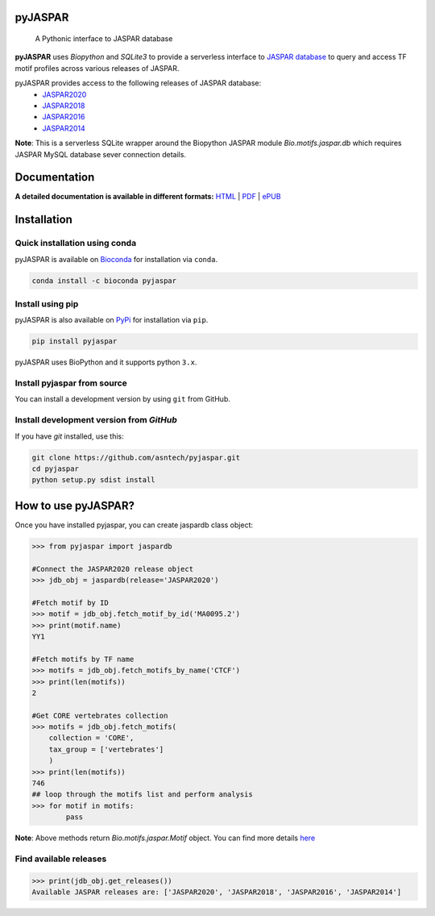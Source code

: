 pyJASPAR
--------

    A Pythonic interface to JASPAR database

**pyJASPAR** uses *Biopython* and *SQLite3* to provide a serverless interface to `JASPAR database <http://jaspar.genereg.net>`_ to query and access TF motif profiles across various releases of JASPAR.


.. image:: https://zenodo.org/badge/DOI/10.5281/zenodo.4485857.svg
   :target: https://doi.org/10.5281/zenodo.4485857

.. image:: https://travis-ci.org/asntech/pyjaspar.svg?branch=main
    :target: https://travis-ci.org/asntech/pyjaspar

.. image:: https://img.shields.io/pypi/pyversions/pyjaspar.svg
    :target: https://www.python.org

.. image:: https://img.shields.io/pypi/v/pyjaspar.svg
    :target: https://pypi.python.org/pypi/pyjaspar

.. image:: https://anaconda.org/bioconda/pyjaspar/badges/version.svg
    :target: https://anaconda.org/bioconda/pyjaspar

.. image:: https://anaconda.org/bioconda/pyjaspar/badges/downloads.svg
    :target: https://bioconda.github.io/recipes/pyjaspar/README.html

.. image:: https://anaconda.org/bioconda/pyjaspar/badges/installer/conda.svg
    :target: https://conda.anaconda.org/bioconda

.. image:: https://img.shields.io/github/issues/asntech/pyjaspar.svg
    :target: https://github.com/asntech/pyjaspar/issues

.. image:: https://readthedocs.org/projects/pyjaspar/badge/?version=latest
    :target: https://pyjaspar.readthedocs.io/en/latest/?badge=latest
    :alt: Documentation Status

pyJASPAR provides access to the following releases of JASPAR database:
    - `JASPAR2020 <http://jaspar2020.genereg.net>`_
    - `JASPAR2018 <http://jaspar2018.genereg.net>`_
    - `JASPAR2016 <http://jaspar2016.genereg.net>`_
    - `JASPAR2014 <http://jaspar2014.genereg.net>`_


**Note**: This is a serverless SQLite wrapper around the Biopython JASPAR module `Bio.motifs.jaspar.db` which requires JASPAR MySQL database sever connection details.


Documentation
-------------

**A detailed documentation is available in different formats:**  `HTML <http://pyjaspar.readthedocs.org>`_ | `PDF <http://readthedocs.org/projects/pyjaspar/downloads/pdf/latest/>`_ | `ePUB <http://readthedocs.org/projects/pyjaspar/downloads/epub/latest/>`_


Installation
------------

Quick installation using conda
================================
pyJASPAR is available on `Bioconda <https://anaconda.org/bioconda/pyjaspar>`_ for installation via ``conda``.

.. code-block:: bash

	conda install -c bioconda pyjaspar


Install using pip
==================
pyJASPAR is also available on `PyPi <https://pypi.org/project/pyjaspar/>`_ for installation via ``pip``.

.. code-block:: bash

	pip install pyjaspar
	

pyJASPAR uses BioPython and it supports python ``3.x``. 

Install pyjaspar from source
=============================
You can install a development version by using ``git`` from GitHub.


Install development version from `GitHub`
==========================================
If you have `git` installed, use this:

.. code-block:: bash

    git clone https://github.com/asntech/pyjaspar.git
    cd pyjaspar
    python setup.py sdist install

How to use pyJASPAR?
--------------------

Once you have installed pyjaspar, you can create jaspardb class object:

.. code-block:: pycon

    >>> from pyjaspar import jaspardb
    
    #Connect the JASPAR2020 release object    
    >>> jdb_obj = jaspardb(release='JASPAR2020')

    #Fetch motif by ID
    >>> motif = jdb_obj.fetch_motif_by_id('MA0095.2')
    >>> print(motif.name)
    YY1

    #Fetch motifs by TF name
    >>> motifs = jdb_obj.fetch_motifs_by_name('CTCF')
    >>> print(len(motifs))
    2

    #Get CORE vertebrates collection
    >>> motifs = jdb_obj.fetch_motifs(
        collection = 'CORE',
        tax_group = ['vertebrates']
        )
    >>> print(len(motifs))
    746
    ## loop through the motifs list and perform analysis
    >>> for motif in motifs:
            pass

**Note**: Above methods return `Bio.motifs.jaspar.Motif` object. You can find more details `here <http://biopython.org/DIST/docs/tutorial/Tutorial.html#sec262>`_ 


Find available releases
=======================
.. code-block:: pycon
    
    >>> print(jdb_obj.get_releases())
    Available JASPAR releases are: ['JASPAR2020', 'JASPAR2018', 'JASPAR2016', 'JASPAR2014']

